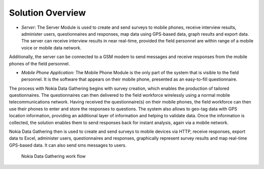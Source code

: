 .. _solution-overview:

**********************
Solution Overview
**********************

- *Server*: The Server Module is used to create and send surveys to mobile phones, receive interview results, administer users, questionnaires and responses, map data using GPS-based data, graph results and export data. The server can receive interview results in near real-time, provided the field personnel are within range of a mobile voice or mobile data network. 

Additionally, the server can be connected to a GSM modem to send messages and receive responses from the mobile phones of the field personnel.

- *Mobile Phone Application*: The Mobile Phone Module is the only part of the system that is visible to the field personnel. It is the software that appears on their mobile phone, presented as an easy-to-fill questionnaire.

The process with Nokia Data Gathering begins with survey creation, which enables the production of tailored questionnaires. The questionnaires can then delivered to the field workforce wirelessly using a normal mobile telecommunications network. Having received the questionnaire(s) on their mobile phones, the field workforce can then use their phones to enter and store the responses to questions. The system also allows to geo-tag data with GPS location information, providing an additional layer of information and helping to validate data. Once the information is collected, the solution enables them to send responses back for instant analysis, again via a mobile network.

Nokia Data Gathering then is used to create and send surveys to mobile devices via HTTP, receive responses, export data to Excel, administer users, questionnaires and responses, graphically represent survey results and map real-time GPS-based data. It can also send sms messages to users.

.. figure:: images/process.png
   :alt: Filter

   Nokia Data Gathering work flow



